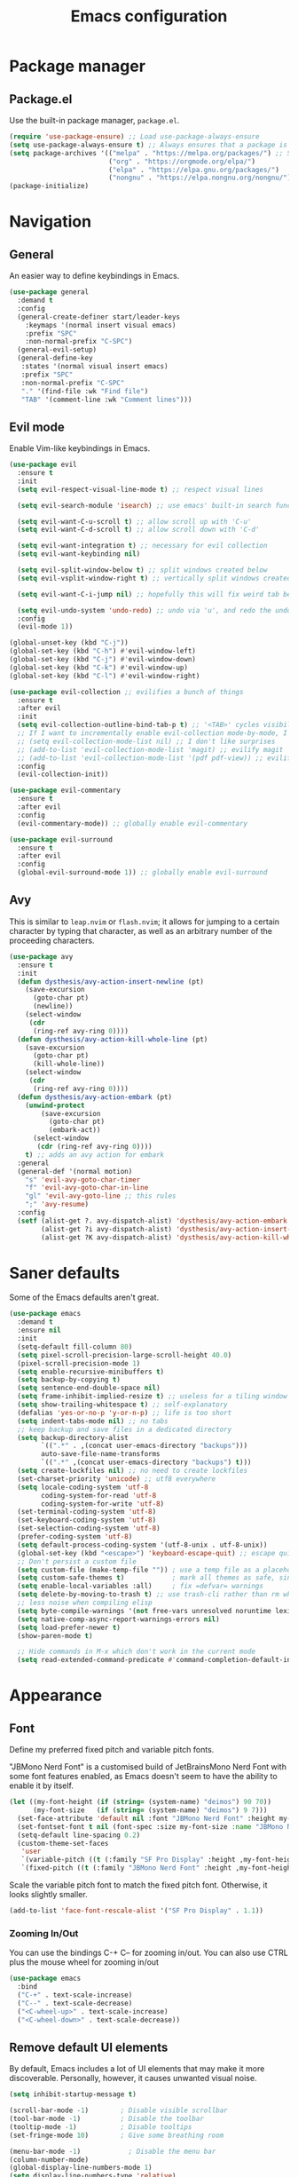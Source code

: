 #+TITLE: Emacs configuration
#+STARTUP: fold
#+PROPERTY: header-args:emacs-lisp :tangle init.el

* Package manager
** Package.el

Use the built-in package manager, =package.el=.

#+begin_src emacs-lisp
  (require 'use-package-ensure) ;; Load use-package-always-ensure
  (setq use-package-always-ensure t) ;; Always ensures that a package is installed
  (setq package-archives '(("melpa" . "https://melpa.org/packages/") ;; Sets default package repositories
                           ("org" . "https://orgmode.org/elpa/")
                           ("elpa" . "https://elpa.gnu.org/packages/")
                           ("nongnu" . "https://elpa.nongnu.org/nongnu/"))) ;; For Eat Terminal
  (package-initialize)
#+end_src

* Navigation
** General

An easier way to define keybindings in Emacs.

#+BEGIN_SRC emacs-lisp
  (use-package general
    :demand t
    :config
    (general-create-definer start/leader-keys
      :keymaps '(normal insert visual emacs)
      :prefix "SPC"
      :non-normal-prefix "C-SPC")
    (general-evil-setup)
    (general-define-key
     :states '(normal visual insert emacs)
     :prefix "SPC"
     :non-normal-prefix "C-SPC"
     "." '(find-file :wk "Find file")
     "TAB" '(comment-line :wk "Comment lines")))
#+END_SRC

** Evil mode

Enable Vim-like keybindings in Emacs.

#+BEGIN_SRC emacs-lisp
  (use-package evil 
    :ensure t
    :init
    (setq evil-respect-visual-line-mode t) ;; respect visual lines

    (setq evil-search-module 'isearch) ;; use emacs' built-in search functionality.

    (setq evil-want-C-u-scroll t) ;; allow scroll up with 'C-u'
    (setq evil-want-C-d-scroll t) ;; allow scroll down with 'C-d'

    (setq evil-want-integration t) ;; necessary for evil collection
    (setq evil-want-keybinding nil)

    (setq evil-split-window-below t) ;; split windows created below
    (setq evil-vsplit-window-right t) ;; vertically split windows created to the right

    (setq evil-want-C-i-jump nil) ;; hopefully this will fix weird tab behaviour

    (setq evil-undo-system 'undo-redo) ;; undo via 'u', and redo the undone change via 'C-r'; only available in emacs 28+.
    :config
    (evil-mode 1))

  (global-unset-key (kbd "C-j"))
  (global-set-key (kbd "C-h") #'evil-window-left)
  (global-set-key (kbd "C-j") #'evil-window-down)
  (global-set-key (kbd "C-k") #'evil-window-up)
  (global-set-key (kbd "C-l") #'evil-window-right)

  (use-package evil-collection ;; evilifies a bunch of things
    :ensure t
    :after evil
    :init
    (setq evil-collection-outline-bind-tab-p t) ;; '<TAB>' cycles visibility in 'outline-minor-mode'
    ;; If I want to incrementally enable evil-collection mode-by-mode, I can do something like the following:
    ;; (setq evil-collection-mode-list nil) ;; I don't like surprises
    ;; (add-to-list 'evil-collection-mode-list 'magit) ;; evilify magit
    ;; (add-to-list 'evil-collection-mode-list '(pdf pdf-view)) ;; evilify pdf-view
    :config
    (evil-collection-init))

  (use-package evil-commentary
    :ensure t
    :after evil
    :config
    (evil-commentary-mode)) ;; globally enable evil-commentary

  (use-package evil-surround
    :ensure t
    :after evil
    :config
    (global-evil-surround-mode 1)) ;; globally enable evil-surround
#+END_SRC

** Avy

This is similar to =leap.nvim= or =flash.nvim=; it allows for jumping to a certain character by typing that character, as well as an arbitrary number of the proceeding characters.

#+BEGIN_SRC emacs-lisp
    (use-package avy
      :ensure t
      :init
      (defun dysthesis/avy-action-insert-newline (pt)
        (save-excursion
          (goto-char pt)
          (newline))
        (select-window
         (cdr
          (ring-ref avy-ring 0))))
      (defun dysthesis/avy-action-kill-whole-line (pt)
        (save-excursion
          (goto-char pt)
          (kill-whole-line))
        (select-window
         (cdr
          (ring-ref avy-ring 0))))
      (defun dysthesis/avy-action-embark (pt)
        (unwind-protect
            (save-excursion
              (goto-char pt)
              (embark-act))
          (select-window
           (cdr (ring-ref avy-ring 0))))
        t) ;; adds an avy action for embark
      :general
      (general-def '(normal motion)
        "s" 'evil-avy-goto-char-timer
        "f" 'evil-avy-goto-char-in-line
        "gl" 'evil-avy-goto-line ;; this rules
        ";" 'avy-resume)
      :config
      (setf (alist-get ?. avy-dispatch-alist) 'dysthesis/avy-action-embark ;; embark integration
            (alist-get ?i avy-dispatch-alist) 'dysthesis/avy-action-insert-newline
            (alist-get ?K avy-dispatch-alist) 'dysthesis/avy-action-kill-whole-line)) ;; kill lines with avy
#+END_SRC

* Saner defaults

Some of the Emacs defaults aren't great.

#+begin_src emacs-lisp 
  (use-package emacs
    :demand t
    :ensure nil
    :init
    (setq-default fill-column 80)
    (setq pixel-scroll-precision-large-scroll-height 40.0)
    (pixel-scroll-precision-mode 1)
    (setq enable-recursive-minibuffers t)
    (setq backup-by-copying t)
    (setq sentence-end-double-space nil)
    (setq frame-inhibit-implied-resize t) ;; useless for a tiling window manager
    (setq show-trailing-whitespace t) ;; self-explanatory
    (defalias 'yes-or-no-p 'y-or-n-p) ;; life is too short 
    (setq indent-tabs-mode nil) ;; no tabs
    ;; keep backup and save files in a dedicated directory
    (setq backup-directory-alist
          `((".*" . ,(concat user-emacs-directory "backups")))
          auto-save-file-name-transforms
          `((".*" ,(concat user-emacs-directory "backups") t)))
    (setq create-lockfiles nil) ;; no need to create lockfiles
    (set-charset-priority 'unicode) ;; utf8 everywhere
    (setq locale-coding-system 'utf-8
          coding-system-for-read 'utf-8
          coding-system-for-write 'utf-8)
    (set-terminal-coding-system 'utf-8)
    (set-keyboard-coding-system 'utf-8)
    (set-selection-coding-system 'utf-8)
    (prefer-coding-system 'utf-8)
    (setq default-process-coding-system '(utf-8-unix . utf-8-unix))
    (global-set-key (kbd "<escape>") 'keyboard-escape-quit) ;; escape quits everything
    ;; Don't persist a custom file
    (setq custom-file (make-temp-file "")) ; use a temp file as a placeholder
    (setq custom-safe-themes t)            ; mark all themes as safe, since we can't persist now
    (setq enable-local-variables :all)     ; fix =defvar= warnings
    (setq delete-by-moving-to-trash t) ;; use trash-cli rather than rm when deleting files.
    ;; less noise when compiling elisp
    (setq byte-compile-warnings '(not free-vars unresolved noruntime lexical make-local))
    (setq native-comp-async-report-warnings-errors nil)
    (setq load-prefer-newer t)
    (show-paren-mode t)

    ;; Hide commands in M-x which don't work in the current mode
    (setq read-extended-command-predicate #'command-completion-default-include-p))
#+END_SRC

* Appearance
** Font

Define my preferred fixed pitch and variable pitch fonts.

"JBMono Nerd Font" is a customised build of JetBrainsMono Nerd Font with some font features enabled, as Emacs doesn't seem to have the ability to enable it by itself.

#+BEGIN_SRC emacs-lisp
  (let ((my-font-height (if (string= (system-name) "deimos") 90 70))
        (my-font-size   (if (string= (system-name) "deimos") 9 7)))
    (set-face-attribute 'default nil :font "JBMono Nerd Font" :height my-font-height)
    (set-fontset-font t nil (font-spec :size my-font-size :name "JBMono Nerd Font"))
    (setq-default line-spacing 0.2)
    (custom-theme-set-faces
     'user
     `(variable-pitch ((t (:family "SF Pro Display" :height ,my-font-height))))
     `(fixed-pitch ((t (:family "JBMono Nerd Font" :height ,my-font-height))))))
#+END_SRC

Scale the variable pitch font to match the fixed pitch font. Otherwise, it looks slightly smaller.

#+BEGIN_SRC emacs-lisp
  (add-to-list 'face-font-rescale-alist '("SF Pro Display" . 1.1))
#+END_SRC

*** Zooming In/Out

You can use the bindings C-+ C– for zooming in/out. You can also use CTRL plus the mouse wheel for zooming in/out

#+begin_src emacs-lisp
  (use-package emacs
    :bind
    ("C-+" . text-scale-increase)
    ("C--" . text-scale-decrease)
    ("<C-wheel-up>" . text-scale-increase)
    ("<C-wheel-down>" . text-scale-decrease))
#+end_src

** Remove default UI elements

By default, Emacs includes a lot of UI elements that may make it more discoverable. Personally, however, it causes unwanted visual noise.

#+BEGIN_SRC emacs-lisp
(setq inhibit-startup-message t)

(scroll-bar-mode -1)        ; Disable visible scrollbar
(tool-bar-mode -1)          ; Disable the toolbar
(tooltip-mode -1)           ; Disable tooltips
(set-fringe-mode 10)        ; Give some breathing room

(menu-bar-mode -1)            ; Disable the menu bar
(column-number-mode)
(global-display-line-numbers-mode 1)
(setq display-line-numbers-type 'relative)
(global-visual-line-mode t)

;; Disable line numbers for some modes
(dolist (mode '(org-mode-hook
                term-mode-hook
                eshell-mode-hook))
  (add-hook mode (lambda () (display-line-numbers-mode 0))))
#+END_SRC

** Theme

#+BEGIN_SRC emacs-lisp
  (use-package doom-themes
    :config
    (load-theme 'doom-tomorrow-night t))
#+END_SRC

Use Solaire mode to distinguish between 'real' buffers and everything else.

#+BEGIN_SRC emacs-lisp
    (use-package solaire-mode
      :ensure t
      :config
      (solaire-global-mode +1))
#+END_SRC

** Modeline

A better looking modeline than the default, and it's lightweight enough for my taste.

#+BEGIN_SRC emacs-lisp
    (use-package doom-modeline
      :ensure t
      :init (doom-modeline-mode 1)
      :custom
      (doom-modeline-height 30)
      (doom-modeline-bar-width 4)
      (doom-modeline-persp-name t)
      (doom-modeline-persp-icon t))
#+end_src

** Which-key

Cheatsheet for keybinds.

#+BEGIN_SRC emacs-lisp
(use-package which-key
  :ensure t
  :init (which-key-mode)
  :diminish which-key-mode
  :config
  (setq which-key-idle-delay 0.3))
#+END_SRC

** Olivetti

Centre content when in Org-mode to comfortably fit everything within my field of vision, making it easier to read.

#+BEGIN_SRC emacs-lisp
    (use-package olivetti
      :ensure t
      :config
      (defun dysthesis/org-mode-setup ()
        (org-indent-mode)
        (olivetti-mode)
        (display-line-numbers-mode 0)
        (olivetti-set-width 90))
      (add-hook 'org-mode-hook 'dysthesis/org-mode-setup)) 
#+END_SRC

** Mixed pitch

Allow the use of both variable pitch and fixed pitch fonts wherever appropriate.

#+BEGIN_SRC emacs-lisp
  (use-package mixed-pitch
    :ensure t
    :hook
    ;; You might want to enable it only in org-mode or both text-mode and org-mode
    ((org-mode) . mixed-pitch-mode)
    ((markdown-mode) . mixed-pitch-mode)
    :config
    (setq mixed-pitch-face 'variable-pitch)
    (setq mixed-pitch-fixed-pitch-faces
          (append mixed-pitch-fixed-pitch-faces
                  '(org-table
                    org-code
                    org-property-value
  		  org-special-keyword
                    org-block
                    org-block-begin-line
                    org-block-end-line
                    org-meta-line
                    org-document-info-keyword
                    org-tag
                    org-time-grid
                    org-todo
                    org-done
                    org-agenda-date
                    org-date
                    org-drawer
                    org-modern-tag
                    org-modern-done
                    org-modern-label
                    org-scheduled
                    org-scheduled-today
                    neo-file-link-face
                    org-scheduled-previously))))
#+END_SRC

** Ligatures

#+BEGIN_SRC emacs-lisp
(use-package ligature
  :ensure t
  :config
  ;; Enable the "www" ligature in every possible major mode
  (ligature-set-ligatures 't '("www"))
  ;; Enable traditional ligature support in eww-mode, if the
  ;; `variable-pitch' face supports it
  (ligature-set-ligatures 'eww-mode '("ff" "fi" "ffi"))
  ;; Enable all Cascadia Code ligatures in programming modes
  (ligature-set-ligatures 'prog-mode '("|||>" "<|||" "<==>" "<!--" "####" "~~>" "***" "||=" "||>"
                                       ":::" "::=" "=:=" "===" "==>" "=!=" "=>>" "=<<" "=/=" "!=="
                                       "!!." ">=>" ">>=" ">>>" ">>-" ">->" "->>" "-->" "---" "-<<"
                                       "<~~" "<~>" "<*>" "<||" "<|>" "<$>" "<==" "<=>" "<=<" "<->"
                                       "<--" "<-<" "<<=" "<<-" "<<<" "<+>" "</>" "###" "#_(" "..<"
                                       "..." "+++" "/==" "///" "_|_" "www" "&&" "^=" "~~" "~@" "~="
                                       "~>" "~-" "**" "*>" "*/" "||" "|}" "|]" "|=" "|>" "|-" "{|"
                                       "[|" "]#" "::" ":=" ":>" ":<" "$>" "==" "=>" "!=" "!!" ">:"
                                       ">=" ">>" ">-" "-~" "-|" "->" "--" "-<" "<~" "<*" "<|" "<:"
                                       "<$" "<=" "<>" "<-" "<<" "<+" "</" "#{" "#[" "#:" "#=" "#!"
                                       "##" "#(" "#?" "#_" "%%" ".=" ".-" ".." ".?" "+>" "++" "?:"
                                       "?=" "?." "??" ";;" "/*" "/=" "/>" "//" "__" "~~" "(*" "*)"
                                       "\\\\" "://"))
  ;; Enables ligature checks globally in all buffers.  You can also do it
  ;; per mode with `ligature-mode'.
  (global-ligature-mode t))
#+END_SRC

** Highlight TODO keywords

#+BEGIN_SRC emacs-lisp
    (use-package hl-todo
      :ensure t
      :hook (prog-mode . hl-todo-mode)
      :custom (hl-todo-keyword-faces '(("TODO" warning bold)
                                       ("FIXME" error bold)
                                       ("HACK" font-lock-constant-face)
                                       ("NOTE" success bold)
                                       ("REVIEW" font-lock-keyword-face bold)
                                       ("DEPRECATED" font-lock-doc-face bold))))
#+END_SRC

* Completion
** Vertico

#+BEGIN_SRC emacs-lisp
(use-package vertico
  :ensure t
  :init
  (vertico-mode))

(savehist-mode) ;; Enables save history mode
#+end_src

*** Posframe

#+begin_src emacs-lisp
  (use-package vertico-posframe
    :ensure t
    :after vertico
    :config (vertico-posframe-mode 1))
#+end_src

** Marginalia
#+begin_src emacs-lisp
(use-package marginalia
  :ensure t
  :after vertico
  :init
  (marginalia-mode))
#+end_src

** Icons
#+BEGIN_SRC emacs-lisp
(use-package nerd-icons-completion
  :ensure t
  :after marginalia
  :config
  (nerd-icons-completion-mode)
  :hook
  (marginalia-mode-hook . nerd-icons-completion-marginalia-setup))
#+end_src

** Orderless

#+BEGIN_SRC emacs-lisp
  (use-package orderless
    :ensure t
    :custom
    (completion-styles '(orderless basic))
    (orderless-matching-styles
     '(orderless-literal
       orderless-prefixes
       orderless-initialism
       orderless-regexp
       orderless-flex                       ; Basically fuzzy finding
       ;; orderless-strict-leading-initialism
       ;; orderless-strict-initialism
       ;; orderless-strict-full-initialism
       ;; orderless-without-literal          ; Recommended for dispatches instead
       ))
    (completion-category-overrides '((file (styles basic partial-completion)))))
#+END_SRC

** Corfu

#+BEGIN_SRC emacs-lisp
  (use-package corfu
    ;; Optional customizations
    :ensure t
    :custom
    (corfu-popupinfo-mode 1)
    (corfu-cycle t)                ;; Enable cycling for `corfu-next/previous'
    (corfu-auto t)                 ;; Enable auto completion
    (corfu-auto-prefix 2)          ;; Minimum length of prefix for auto completion.
    (corfu-popupinfo-mode t)       ;; Enable popup information
    (corfu-popupinfo-delay 0.2)    ;; Lower popupinfo delay to 0.5 seconds from 2 seconds
    (corfu-separator ?\s)          ;; Orderless field separator, Use M-SPC to enter separator
    ;; (corfu-quit-at-boundary nil)   ;; Never quit at completion boundary
    ;; (corfu-quit-no-match nil)      ;; Never quit, even if there is no match
    ;; (corfu-preview-current nil)    ;; Disable current candidate preview
    ;; (corfu-preselect 'prompt)      ;; Preselect the prompt
    ;; (corfu-on-exact-match nil)     ;; Configure handling of exact matches
    ;; (corfu-scroll-margin 5)        ;; Use scroll margin
    (completion-ignore-case t)
    ;; Enable indentation+completion using the TAB key.
    ;; `completion-at-point' is often bound to M-TAB.
    (tab-always-indent 'complete)
    (corfu-preview-current nil) ;; Don't insert completion without confirmation
    ;; Recommended: Enable Corfu globally.  This is recommended since Dabbrev can
    ;; be used globally (M-/).  See also the customization variable
    ;; `global-corfu-modes' to exclude certain modes.
    :init
    (global-corfu-mode))

  (use-package nerd-icons-corfu
    :ensure t
    :after corfu
    :init (add-to-list 'corfu-margin-formatters #'nerd-icons-corfu-formatter))
#+END_SRC

** CAPE

#+BEGIN_SRC emacs-lisp
(use-package cape
  :ensure t
  :after corfu
  :init
  ;; Add to the global default value of `completion-at-point-functions' which is
  ;; used by `completion-at-point'.  The order of the functions matters, the
  ;; first function returning a result wins.  Note that the list of buffer-local
  ;; completion functions takes precedence over the global list.
  ;; The functions that are added later will be the first in the list

  ;;(add-to-list 'completion-at-point-functions #'cape-dabbrev) ;; Complete word from current buffers
  ;;(add-to-list 'completion-at-point-functions #'cape-dict) ;; Dictionary completion
  (add-to-list 'completion-at-point-functions #'cape-file) ;; Path completion
  (add-to-list 'completion-at-point-functions #'cape-elisp-block) ;; Complete elisp in Org or Markdown mode
  (add-to-list 'completion-at-point-functions #'cape-keyword) ;; Keyword/Snipet completion

  ;;(add-to-list 'completion-at-point-functions #'cape-abbrev) ;; Complete abbreviation
  ;;(add-to-list 'completion-at-point-functions #'cape-history) ;; Complete from Eshell, Comint or minibuffer history
  ;;(add-to-list 'completion-at-point-functions #'cape-line) ;; Complete entire line from current buffer
  ;;(add-to-list 'completion-at-point-functions #'cape-elisp-symbol) ;; Complete Elisp symbol
  ;;(add-to-list 'completion-at-point-functions #'cape-tex) ;; Complete Unicode char from TeX command, e.g. \hbar
  ;;(add-to-list 'completion-at-point-functions #'cape-sgml) ;; Complete Unicode char from SGML entity, e.g., &alpha
  ;;(add-to-list 'completion-at-point-functions #'cape-rfc1345) ;; Complete Unicode char using RFC 1345 mnemonics
  )
#+END_SRC

** Snippets

Choose tempel over YASnippets because it's simpler and integrates better with built-in Emacs functionalities.

To use this,

- enter a snippet name (/e.g./ =src=),
- press =TAB= to expand the snippet,
- press =TAB= afterwards to jump forward to the next field, and
- press =S-TAB= to jump backwards to the previous field.

#+BEGIN_SRC emacs-lisp
  ;; Configure Tempel
  (use-package tempel
    :ensure t
    ;; Require trigger prefix before template name when completing.
    ;; :custom
    ;; (tempel-trigger-prefix "<")

    :bind (("M-+" . tempel-complete) ;; Alternative tempel-expand
           ("M-*" . tempel-insert)
  	 (:map tempel-map
  	       ([backtab] . tempel-previous)
  	       ([tab] . tempel-next)))
    :init

    ;; Setup completion at point
    (defun tempel-setup-capf ()
      ;; Add the Tempel Capf to `completion-at-point-functions'.
      ;; `tempel-expand' only triggers on exact matches. Alternatively use
      ;; `tempel-complete' if you want to see all matches, but then you
      ;; should also configure `tempel-trigger-prefix', such that Tempel
      ;; does not trigger too often when you don't expect it. NOTE: We add
      ;; `tempel-expand' *before* the main programming mode Capf, such
      ;; that it will be tried first.
      (setq-local completion-at-point-functions
                  (cons #'tempel-expand
                        completion-at-point-functions)))

    (add-hook 'conf-mode-hook 'tempel-setup-capf)
    (add-hook 'prog-mode-hook 'tempel-setup-capf)
    (add-hook 'text-mode-hook 'tempel-setup-capf)

    ;; Optionally make the Tempel templates available to Abbrev,
    ;; either locally or globally. `expand-abbrev' is bound to C-x '.
    ;; (add-hook 'prog-mode-hook #'tempel-abbrev-mode)
    ;; (global-tempel-abbrev-mode)
    )

  ;; Optional: Add tempel-collection.
  ;; The package is young and doesn't have comprehensive coverage.
  (use-package tempel-collection
    :ensure t
    :after tempel)
#+END_SRC

** Consult

#+BEGIN_SRC emacs-lisp
  (use-package consult
    :ensure t
    ;; Enable automatic preview at point in the *Completions* buffer. This is
    ;; relevant when you use the default completion UI.
    :hook (completion-list-mode . consult-preview-at-point-mode)
    :init
    (general-define-key
     :states '(normal visual insert emacs)
     :prefix "SPC"
     :non-normal-prefix "C-SPC"
     "f f" '(consult-fd :wk "Fd")
     "f g" '(consult-ripgrep :wk "Ripgrep")
     "f l" '(consult-line :wk "Find line")
     "f i" '(consult-imenu :wk "Imenu"))
    ;; Optionally configure the register formatting. This improves the register
    ;; preview for `consult-register', `consult-register-load',
    ;; `consult-register-store' and the Emacs built-ins.
    (setq register-preview-delay 0.5
          register-preview-function #'consult-register-format)

    ;; Optionally tweak the register preview window.
    ;; This adds thin lines, sorting and hides the mode line of the window.
    (advice-add #'register-preview :override #'consult-register-window)

    ;; Use Consult to select xref locations with preview
    (setq xref-show-xrefs-function #'consult-xref
          xref-show-definitions-function #'consult-xref)
    :config
    ;; Optionally configure preview. The default value
    ;; is 'any, such that any key triggers the preview.
    ;; (setq consult-preview-key 'any)
    ;; (setq consult-preview-key "M-.")
    ;; (setq consult-preview-key '("S-<down>" "S-<up>"))

    ;; For some commands and buffer sources it is useful to configure the
    ;; :preview-key on a per-command basis using the `consult-customize' macro.
    ;; (consult-customize
    ;; consult-theme :preview-key '(:debounce 0.2 any)
    ;; consult-ripgrep consult-git-grep consult-grep
    ;; consult-bookmark consult-recent-file consult-xref
    ;; consult--source-bookmark consult--source-file-register
    ;; consult--source-recent-file consult--source-project-recent-file
    ;; :preview-key "M-."
    ;; :preview-key '(:debounce 0.4 any))

    ;; By default `consult-project-function' uses `project-root' from project.el.
    ;; Optionally configure a different project root function.
       ;;;; 1. project.el (the default)
    ;; (setq consult-project-function #'consult--default-project--function)
       ;;;; 2. vc.el (vc-root-dir)
    ;; (setq consult-project-function (lambda (_) (vc-root-dir)))
       ;;;; 3. locate-dominating-file
    ;; (setq consult-project-function (lambda (_) (locate-dominating-file "." ".git")))
       ;;;; 4. projectile.el (projectile-project-root)
    (autoload 'projectile-project-root "projectile")
    (setq consult-project-function (lambda (_) (projectile-project-root)))
       ;;;; 5. No project support
    ;; (setq consult-project-function nil)
    )
#+END_SRC

** Autopair

Automatically insert the corresponding closing delimiter upon typing an opening delimiter.

#+BEGIN_SRC emacs-lisp
  (use-package smartparens
    :ensure smartparens  ;; install the package
    :hook ((prog-mode text-mode markdown-mode) . smartparens-mode) ;; add `smartparens-mode` to these hooks
    :general
    ("M-h" 'sp-backward-slurp-sexp)
    ("M-l" 'sp-forward-slurp-sexp)
    ("M-H" 'sp-backward-barf-sexp)
    ("M-L" 'sp-forward-barf-sexp)
    ("M-r" '(sp-rewrap-sexp :wk "Change wrapping parentheses"))
    ("C-M-t" 'sp-transpose-sexp)
    :config
    ;; load default config
    (require 'smartparens-config))
#+END_SRC

** ElDoc box

A childframe box for ElDoc documentations.

#+begin_src emacs-lisp
  (use-package eldoc-box
    :ensure t
    :after (eldoc eglot)
    :config (add-hook 'eglot-managed-mode-hook #'eldoc-box-hover-mode t))
#+end_src

* LSP client
** Optimisations

Yoinked from [[https://github.com/doomemacs/doomemacs/blob/1a8636056051ad52c8df33adc898699451c425a7/modules/tools/lsp/%2Beglot.el#LL11][Doom Emacs]].

#+begin_src emacs-lisp
  (defvar +lsp--default-read-process-output-max nil)
  (defvar +lsp--default-gcmh-high-cons-threshold nil)
  (defvar +lsp--optimization-init-p nil)

  (define-minor-mode +lsp-optimization-mode
    "Deploys universal GC and IPC optimizations for `lsp-mode' and `eglot'."
    :global t
    :init-value nil
    (if (not +lsp-optimization-mode)
        (setq-default read-process-output-max +lsp--default-read-process-output-max
                      gcmh-high-cons-threshold +lsp--default-gcmh-high-cons-threshold
                      +lsp--optimization-init-p nil)
      ;; Only apply these settings once!
      (unless +lsp--optimization-init-p
        (setq +lsp--default-read-process-output-max (default-value 'read-process-output-max)
              +lsp--default-gcmh-high-cons-threshold (default-value 'gcmh-high-cons-threshold))
        (setq-default read-process-output-max (* 1024 1024))
        ;; REVIEW LSP causes a lot of allocations, with or without the native JSON
        ;;        library, so we up the GC threshold to stave off GC-induced
        ;;        slowdowns/freezes. Doom uses `gcmh' to enforce its GC strategy,
        ;;        so we modify its variables rather than `gc-cons-threshold'
        ;;        directly.
        (setq-default gcmh-high-cons-threshold (* 2 +lsp--default-gcmh-high-cons-threshold))
        (gcmh-set-high-threshold)
        (setq +lsp--optimization-init-p t))))
#+end_src

** Eglot
:PROPERTIES:
:HEADER-ARGS:EMACS-LISP:  :noweb yes
:END:

A lighter-weight LSP client for Emacs, compared to =lsp-mode=.

#+BEGIN_SRC emacs-lisp :tangle init.el
  (use-package eglot
    :defer t
    :ensure nil
    :hook
    (prog-mode . (lambda ()
                   (unless (derived-mode-p 'emacs-lisp-mode 'lisp-mode 'makefile-mode 'snippet-mode)
                     (eglot-ensure))))
    (eglot-managed-mode . +lsp-optimization-mode)
    :custom
    (eglot-sync-connect 1)
    (eglot-autoshutdown t)
    ;; NOTE: We disable eglot-auto-display-help-buffer because :select t in
    ;;   its popup rule causes eglot to steal focus too often.
    (eglot-auto-display-help-buffer nil)
    :general
    <<eglot-keybinds>>
    :config
    <<eglot-server-programs>>
    <<eglot-format-on-save>>)

  (use-package eglot-booster
  	:after eglot
  	:config	(eglot-booster-mode))
#+END_SRC

*** Keybinds

#+name: eglot-keybinds
#+begin_src emacs-lisp :tangle no
  (start/leader-keys
   "c" '(:ignore t :which-key "Code")
   "c <escape>" '(keyboard-escape-quit :which-key t)
   "c r" '(eglot-rename :which-key "Rename")
   "c a" '(eglot-code-actions :which-key "Actions"))
#+end_src

*** Server programs

#+NAME: eglot-server-programs
#+BEGIN_SRC emacs-lisp :tangle no
    (with-eval-after-load 'eglot
      (dolist (mode '((nix-mode . ("nixd"))
                      ((rust-ts-mode rust-mode) . ("rust-analyzer"
                                                   :initializationOptions (:check (:command "clippy"))))))
        (add-to-list 'eglot-server-programs mode)))
#+END_SRC

*** Format on save

#+NAME: eglot-format-on-save
#+BEGIN_SRC emacs-lisp :tangle no
  (add-hook 'prog-mode-hook
            (lambda ()
              (add-hook 'before-save-hook 'eglot-format nil t)))
#+END_SRC

*** COMMENT Eglot-booster
Improve the performance of Eglot. This requires the installation of [[https://github.com/blahgeek/emacs-lsp-booster][emacs-lsp-booster]] as a binary on your system.

#+BEGIN_SRC emacs-lisp
  (use-package eglot-booster
    :ensure t
    :after eglot
    :config
    (eglot-booster-mode))
#+END_SRC

*** Consult integration

#+begin_src emacs-lisp
    (use-package consult-eglot
      :ensure t
      :after (eglot consult)
      :general
      (start/leader-keys
    	     "c s" '(consult-eglot-symbols :wk "Code Symbols")))
#+end_src

* Syntax checking

Check syntax on-the-fly when writing.

#+BEGIN_SRC emacs-lisp
  (use-package flymake
    :ensure nil
    :after (consult eglot)
    :general
    (start/leader-keys
     :keymaps 'flymake-mode-map
     "el" '(consult-flymake :wk "List errors")) ;; depends on consult
    :hook
    (prog-mode . flymake-mode)
    (flymake-mode . (lambda () (or (ignore-errors flymake-show-project-diagnostics)
                                   (flymake-show-buffer-diagnostics))))
    :custom
    (flymake-no-changes-timeout nil)
    :general
    (general-nmap "en" 'flymake-goto-next-error)
    (general-nmap "ep" 'flymake-goto-prev-error))
#+END_SRC

* Formatting
** Automatic indenting

#+BEGIN_SRC emacs-lisp
(use-package aggressive-indent
  :ensure t
  :config
  (global-aggressive-indent-mode 1)
  (add-to-list 'aggressive-indent-excluded-modes 'html-mode))
#+END_SRC

* Tree-sitter
:PROPERTIES:
:HEADER-ARGS:EMACS-LISP:  :noweb yes
:END:

#+BEGIN_SRC emacs-lisp :tangle init.el
  (use-package tree-sitter
    :ensure t
    :hook
    (prog-mode . global-tree-sitter-mode))
  (use-package tree-sitter-langs
    :ensure t)
#+end_src

** Navigation

#+NAME: tree-sitter-evil
#+BEGIN_SRC emacs-lisp :tangle no
    ;; bind `function.outer`(entire function block) to `f` for use in things like `vaf`, `yaf`
    (define-key evil-outer-text-objects-map "f" (evil-textobj-tree-sitter-get-textobj(  "function.outer" )))
    ;; bind `function.inner`(function block without name and args) to `f` for use in things like `vif`, `yif`
    (define-key evil-inner-text-objects-map "f" (evil-textobj-tree-sitter-get-textobj(  "function.inner" )))
    (define-key evil-inner-text-objects-map "i" (evil-textobj-tree-sitter-get-textobj(  "parameter.inner" )))
    (define-key evil-outer-text-objects-map "i" (evil-textobj-tree-sitter-get-textobj(  "parameter.outer" )))
    ;; You can also bind multiple items and we will match the first one we can find
    (define-key evil-outer-text-objects-map "a" (evil-textobj-tree-sitter-get-textobj ("conditional.outer" "loop.outer")))

#+END_SRC

** Evil mode integration


#+begin_src emacs-lisp
    (use-package evil-textobj-tree-sitter
      :ensure t
      :after (evil tree-sitter)
      :config
      <<tree-sitter-evil>>)
#+END_SRC

* Projects

#+BEGIN_SRC emacs-lisp
  (use-package projectile
    :ensure t
    :diminish projectile-mode
    :config
    (general-define-key
     :states '(normal visual insert emacs)
     :prefix "SPC"
     :non-normal-prefix "C-SPC"
     "p" '(projectile-command-map :wk "+ Projectile"))
    (projectile-mode)
    :init
    (when (file-directory-p "~/Documents/Projects")
      (setq projectile-project-search-path '("~/Documents/Projects" "~/Documents/University/")))
    (setq projectile-switch-project-action #'projectile-dired))
#+END_SRC

* Git
** Magit

A nice interface to interact with Git with.

#+BEGIN_SRC emacs-lisp
  (use-package transient
    :ensure t)
  (use-package magit
    :ensure t
    :after (transient)
    :config
    (general-define-key
     :states '(normal visual insert emacs)
     :prefix "SPC"
     :non-normal-prefix "C-SPC"
     "g g" '(magit :wk "Magit")))
#+END_SRC

** Git gutter

Display a diff of the current file against =HEAD= in the gringe.

#+begin_src emacs-lisp
  (use-package diff-hl
    :ensure t
    :demand t
    :custom
    (vc-git-diff-switches '("--histogram"))
    (diff-hl-flydiff-delay 0.5)
    (diff-hl-update-async t)
    (diff-hl-show-staged-changes nil)
    (diff-hl-draw-borders nil)
    :hook (vc-dir-mode . turn-on-diff-hl-mode)
    :hook (diff-hl-mode . diff-hl-flydiff-mode)
    :config
    (if (fboundp 'fringe-mode) (fringe-mode '8))
    (setq-default fringes-outside-margins t)
    (global-diff-hl-mode)
  ;; from https://github.com/jidibinlin/.emacs.d/blob/d5332b2a7877126e83dc3dc0c94e1c66dd5446c0/lisp/init-vc.el#L56C2-L91C69
    (defun dysthesis/pretty-diff-hl-fringe (&rest _)
      (let* ((scale (if (and (boundp 'text-scale-mode-amount)
    						   (numberp text-scale-mode-amount))
    				      (expt text-scale-mode-step text-scale-mode-amount)
    				    1))
    		   (spacing (or (and (display-graphic-p) (default-value 'line-spacing)) 0))
    		   (h (+ (ceiling (* (frame-char-height) scale))
    					(if (floatp spacing)
    				     (truncate (* (frame-char-height) spacing))
    				   spacing)))
    		   (w (min (frame-parameter nil (intern (format "%s-fringe" diff-hl-side)))
    					  16))
    		   (_ (if (zerop w) (setq w 16))))

        (define-fringe-bitmap 'diff-hl-bmp-middle
    		(make-vector
    		 h (string-to-number (let ((half-w (1- (/ w 2))))
    						       (concat (make-string half-w ?1)
    									      (make-string (- w half-w) ?0)))
    							    2))
    		nil nil 'center)))
    
    (advice-add #'diff-hl-define-bitmaps
    			     :after #'dysthesis/pretty-diff-hl-fringe)
    
    (defun dysthesis/diff-hl-type-at-pos-fn (type _pos)
      'diff-hl-bmp-middle)
    
    (setq diff-hl-fringe-bmp-function #'dysthesis/diff-hl-type-at-pos-fn)
    (defun dysthesis/diff-hl-fringe-pretty(_)
      (set-face-attribute 'diff-hl-insert nil :background 'unspecified :inherit nil)
      (set-face-attribute 'diff-hl-delete nil :background 'unspecified :inherit nil)
      (set-face-attribute 'diff-hl-change nil :background 'unspecified :inherit nil))
    (add-to-list 'after-make-frame-functions
    			      #'dysthesis/diff-hl-fringe-pretty)
    (add-to-list 'enable-theme-functions #'dysthesis/diff-hl-fringe-pretty)
    (add-hook 'magit-post-refresh-hook 'diff-hl-magit-post-refresh))
#+end_src

* Languages
** Rust

=rustic= causes Rust buffers to crash for some reason, so we use =rust-mode= for now. I have yet to encounter a need for the extra features offered by =rustic=.

#+BEGIN_SRC emacs-lisp
  (use-package rust-mode
    :ensure t
    :mode "\\.rs\\'"
    :custom
    (rust-format-on-save t)
    (treesit-language-available-p 'rust)
    ;; (rust-mode-treesitter-derive t)
    :hook
    (rust-mode . eglot-ensure)
    (rust-mode . eldoc-mode)
    (rust-mode . (lambda () (setq indent-tabs-mode nil)))
    ;; prettify symbols
    (rust-mode . (lambda () (prettify-symbols-mode))))
    (use-package cargo
      :ensure t)
#+END_SRC

** Nix

#+BEGIN_SRC emacs-lisp
  (use-package nix-mode
    :ensure t
    :mode "\\.nix\\'"
    :hook (nix-mode . eglot-ensure))
#+END_SRC

** Haskell

#+begin_src emacs-lisp
  (use-package haskell-mode :ensure t)
#+end_src

** Zig

#+begin_src emacs-lisp
  (use-package zig-mode
    :ensure t
    :after eglot
    :custom (zig-format-on-save 1)
    :hook
    (zig-mode . eglot-ensure)
    :config
    (add-to-list 'eglot-server-programs
  	       '(zig-mode . ((executable-find "zls")
   			     :initializationOptions
  			     (:zig_exe_path (executable-find "zig")))))
    (if (>= emacs-major-version 28)
        (add-hook 'compilation-filter-hook 'ansi-color-compilation-filter)
      (progn
        (defun colorize-compilation-buffer ()
       	(let ((inhibit-read-only t))
     	  (ansi-color-apply-on-region compilation-filter-start (point))))
        (add-hook 'compilation-filter-hook 'colorize-compilation-buffer))))
#+end_src

** Python

#+begin_src emacs-lisp
  (use-package python
    :after eglot
    :mode ("[./]flake8\\'" . conf-mode)
    :mode ("/Pipfile\\'" . conf-mode)
    :init
    (add-to-list 'eglot-server-programs
                 '((python-mode python-ts-mode)
                   "basedpyright-langserver" "--stdio"))
    (setq python-indent-guess-indent-offset-verbose nil))

  (use-package anaconda-mode
    :defer t
    :after python
    :init
    (setq anaconda-mode-eldoc-as-single-line t)
    :config
    (general-define-key
     :states '(normal visual insert emacs)
     :prefix "SPC"
     :non-normal-prefix "C-SPC"
     "g d" 'anaconda-mode-find-definitions
     "g h" 'anaconda-mode-show-doc
     "g a" 'anaconda-mode-find-assignments
     "g f" 'anaconda-mode-find-file
     "g u" 'anaconda-mode-find-references))
#+end_src

* Bibliography
** Citar

#+BEGIN_SRC emacs-lisp
  (use-package citar
    :ensure t
    :demand t
    :custom
    (citar-bibliography '("~/Documents/Org/Library.bib"))
    :hook
    ((org-mode LaTeX-mode) . citar-capf-setup)
    :general
    ("C-c o" 'citar-open)
    ("C-c b" 'org-cite-insert))

  (defun my-citar-org-open-notes (key entry)
    (let* ((bib (string-join (list my/bibtex-directory key ".bib")))
           (org (string-join (list my/bibtex-directory key ".org")))
           (new (not (file-exists-p org))))
      (funcall citar-file-open-function org)
      (when (and new (eq (buffer-size) 0))
        (insert (format template
                        (assoc-default "title" entry)
                        user-full-name
                        user-mail-address
                        bib
                        (with-temp-buffer
                          (insert-file-contents bib)
                          (buffer-string))))
        (search-backward "|")
        (delete-char 1))))

  (setq-default citar-open-note-function 'my-citar-org-open-notes)
#+END_SRC

* EPUB reading
:PROPERTIES:
:HEADER-ARGS:EMACS-LISP: :noweb yes
:END:

#+BEGIN_SRC emacs-lisp :tangle init.el
  (use-package nov
    :ensure t
    :mode ("\\.epub\\'" . nov-mode)
    :config
    <<nov-disable-rendering-title>>
    <<nov-setup>>)
#+END_SRC

** Disable rendering title

#+name:nov-disable-rendering-title
#+begin_src emacs-lisp :tangle no
  (advice-add 'nov-render :override #'ignore)
#+end_src

** Setup function

#+name:nov-setup
#+begin_src emacs-lisp :tangle no
  (defun +nov-mode-setup ()
    "Tweak nov-mode to our liking."
    (face-remap-add-relative 'variable-pitch
                             :family "Georgia Pro"
                             :height 1.4)
    (face-remap-add-relative 'default :height 1.3)
    (setq-local line-spacing 0.2
                next-screen-context-lines 4
                shr-use-colors nil)
    (require 'visual-fill-column nil t)
    (setq-local visual-fill-column-center-text t
                visual-fill-column-width 81
                nov-text-width 80)
    (visual-fill-column-mode 1)
    (hl-line-mode -1)
    ;; Re-render with new display settings
    (nov-render-document)
    ;; Look up words with the dictionary.
    (add-to-list '+lookup-definition-functions #'+lookup/dictionary-definition)
    ;; Customise the mode-line to make it more minimal and relevant.
    (setq-local
     mode-line-format
     `((:eval
        (doom-modeline-segment--workspace-name))
       (:eval
        (doom-modeline-segment--window-number))
       (:eval
        (doom-modeline-segment--nov-info))
       ,(propertize
         " %P "
         'face 'doom-modeline-buffer-minor-mode)
       ,(propertize
         " "
         'face (if (doom-modeline--active) 'mode-line 'mode-line-inactive)
         'display `((space
                     :align-to
                     (- (+ right right-fringe right-margin)
                        ,(* (let ((width (doom-modeline--font-width)))
                              (or (and (= width 1) 1)
                                  (/ width (frame-char-width) 1.0)))
                            (string-width
                             (format-mode-line (cons "" '(:eval (doom-modeline-segment--major-mode))))))))))
       (:eval (doom-modeline-segment--major-mode)))))
  (add-hook 'nov-mode-hook #'+nov-mode-setup)
#+end_src

* RSS reading
:PROPERTIES:
:HEADER-ARGS:EMACS-LISP: :noweb yes :tangle no
:END:

Emacs can become an RSS feed reader with the =elfeed= package.

- =elfeed-search= is the menu buffer that displays all the entries of your feed.
- =elfeed-show= is the buffer that displays the contents of an entry.

  #+begin_src emacs-lisp :tangle init.el
    (use-package elfeed
      :after evil
      :bind ("C-c e" . elfeed)
      :config
      <<elfeed-feeds>>
      <<elfeed-evil>>
      <<elfeed-search-filter>>
      <<elfeed-search-define-print-entry-function>>
      <<elfeed-search-title-min-width>>
      <<elfeed-show-mode-hooks>>
      <<elfeed-show-title-face>>
      <<elfeed-show-author-face>>
      <<elfeed-show-entry-switch>>
      <<elfeed-show-entry-delete>>
      <<elfeed-show-define-refresh-function>>
      <<elfeed-image-size>>
      <<elfeed-better-wrap-heading>>
      <<elfeed-show-refresh-function>>
      <<elfeed-search-print-entry-function>>)
#+end_src

** Feeds

#+name: elfeed-feeds
#+BEGIN_SRC emacs-lisp
    ;; Somewhere in your .emacs file
    (setq elfeed-feeds
          '("http://nullprogram.com/feed/"
            "https://matklad.github.io/feed.xml"
    	"https://xeiaso.net/blog.rss"
    	"https://sthbrx.github.io/rss.xml"
    	"https://morss.it/without.boats/index.xml"
    	"https://kristoff.it/index.xml"
    	"https://fasterthanli.me/index.xml"
    	"https://ayats.org/feed.xml"
    	"https://morss.it/jeremykun.com/feed/"
    	"https://morss.it/mitchellh.com/feed.xml"
    	"https://blog.regehr.org/feed"
  	"https://lobste.rs/t/rust,zig,c,osdev,nix,emacs,vim,security,performance,plt,distributed,cryptography,hardware,science,c++,haskell,elixir,linux,android,privacy,reversing,virtualization,compilers,editors,vcs.rss"
    	"https://hnrss.org/frontpage"
    	"https://mmapped.blog/feed.xml"
    	"https://smallcultfollowing.com/babysteps//atom.xml"
    	"https://justine.lol/rss.xml"
    	"https://blog.cryptographyengineering.com/feed/"
    	"https://steveklabnik.com/writing"
    	"https://awesomekling.github.io/feed.xml"
    	"https://dataswamp.org/~solene/rss.xml"
    	"https://blogsystem5.substack.com/feed"
    	"https://scottaaronson.blog/"
    	"https://eli.thegreenplace.net/feeds/all.atom.xml"
    	"https://lemire.me/blog/feed/"
    	"https://syst3mfailure.io/feed.xml"
    	"https://mcyoung.xyz/feed"
    	"https://eli.thegreenplace.net/feeds/all.atom.xml"))
#+END_SRC

** Evil keymaps

#+begin_src emacs-lisp
  (evil-set-initial-state 'elfeed-search-mode 'normal)
  (evil-set-initial-state 'elfeed-show-mode   'normal)
#+end_src

** Filter

RSS entries can clog up the =elfeed-search= view after a while. Therefore, set the default filter to only show entries no older than two weeks and unread.

#+name:elfeed-search-filter
#+begin_src emacs-lisp :tangle no :noweb yes
(setq elfeed-search-filter "@2-week-ago +unread")
#+end_src

** Print entry function

This function instructs =elfeed-search= on how to display each entry. This includes the specification of aspects such as column width for each entry's properties (such as its source, tags, title, etc.).

Define the function as follows:
#+name: elfeed-search-print-entry-function
#+begin_src emacs-lisp :tangle no :noweb yes
(defun +rss/elfeed-search-print-entry (entry)
    "Print ENTRY to the buffer."
    (let* ((elfeed-goodies/tag-column-width 30)
           (elfeed-goodies/feed-source-column-width 30)
           (elfeed-goodies/title-column-width 80) ;; Adjust this width as needed
           (title (or (elfeed-meta entry :title) (elfeed-entry-title entry) ""))
           (title-faces (elfeed-search--faces (elfeed-entry-tags entry)))
           (feed (elfeed-entry-feed entry))
           (feed-title
            (when feed
              (or (elfeed-meta feed :title) (elfeed-feed-title feed))))
           (tags (mapcar #'symbol-name (elfeed-entry-tags entry)))
           (tags-str (concat (mapconcat 'identity tags ",")))
           (title-column (elfeed-format-column
                          title (elfeed-clamp elfeed-goodies/title-column-width
                                              elfeed-goodies/title-column-width
                                              elfeed-goodies/title-column-width)
                          :left))
           (tag-column (elfeed-format-column
                        tags-str (elfeed-clamp (length tags-str)
                                               elfeed-goodies/tag-column-width
                                               elfeed-goodies/tag-column-width)
                        :left))
           (feed-column (elfeed-format-column
                         feed-title (elfeed-clamp elfeed-goodies/feed-source-column-width
                                                  elfeed-goodies/feed-source-column-width
                                                  elfeed-goodies/feed-source-column-width)
                         :left)))

      (insert (propertize feed-column 'face 'elfeed-search-feed-face) " ")
      (insert (propertize title-column 'face title-faces 'kbd-help title) " ")
      (insert (propertize tag-column 'face 'elfeed-search-tag-face))
      (setq-local line-spacing 0.2)))
#+end_src

Then, instruct =elfeed-search= to use the previously defined function as the print-entry function.
#+name:elfeed-search-define-print-entry-function
#+begin_src emacs-lisp :tangle no :noweb yes
(setq elfeed-search-print-entry-function '+rss/elfeed-search-print-entry)
#+end_src

** Minimum title width in search

Define the minimum entry title width in =elfeed-search.= Modify this value if more or less title truncation is desired.

#+name: elfeed-search-title-min-width
#+begin_src emacs-lisp :tangle no :noweb yes
(setq elfeed-search-title-min-width 80)
#+end_src

** Entry switch function

Define how =elfeed= should switch to the feed entry buffer. The options are:

- =switch-to-buffer=: display buffer in the selected window.
- =pop-to-buffer=: display the buffer and select its window.

#+name: elfeed-show-entry-switch
#+begin_src emacs-lisp :tangle no :noweb yes
(setq elfeed-show-entry-switch #'pop-to-buffer)
#+end_src

** Entry delete function

Define how =elfeed= should exit the entry buffer.
#+name: elfeed-show-entry-delete
#+begin_src emacs-lisp :tangle no :noweb yes
(setq elfeed-show-entry-delete #'+rss/delete-pane)
#+end_src

** =elfeed-show= faces
*** Hooks

#+name: elfeed-show-mode-hooks
#+begin_src emacs-lisp
(add-hook! 'elfeed-show-mode-hook (hide-mode-line-mode 1))
(add-hook! 'elfeed-search-update-hook #'hide-mode-line-mode)
#+end_src
*** Title

#+name: elfeed-show-title-face
#+begin_src emacs-lisp
(defface elfeed-show-title-face '((t (:weight ultrabold :slant italic :height 1.6)))
  "title face in elfeed show buffer"
  :group 'elfeed)
#+end_src
*** Author

#+name: elfeed-show-author-face
#+begin_src emacs-lisp
(defface elfeed-show-author-face `((t (:weight light)))
  "title face in elfeed show buffer"
  :group 'elfeed)
(set-face-attribute 'elfeed-search-title-face nil
                    :foreground "white"
                    :weight 'light)
#+end_src

** =elfeed-show= layout

Create a custom function to use as the =elfeed-show-refresh-function= in order to adjust how =elfeed-show= looks.
#+name:elfeed-show-refresh-function
#+begin_src emacs-lisp :tangle no :noweb yes
(defun +rss/elfeed-show-refresh--better-style ()
    "Update the buffer to match the selected entry, using a mail-style."
    (interactive)
    (let* ((inhibit-read-only t)
           (title (elfeed-entry-title elfeed-show-entry))
           (date (seconds-to-time (elfeed-entry-date elfeed-show-entry)))
           (author (elfeed-meta elfeed-show-entry :author))
           (link (elfeed-entry-link elfeed-show-entry))
           (tags (elfeed-entry-tags elfeed-show-entry))
           (tagsstr (mapconcat #'symbol-name tags ", "))
           (nicedate (format-time-string "%a, %e %b %Y %T %Z" date))
           (content (elfeed-deref (elfeed-entry-content elfeed-show-entry)))
           (type (elfeed-entry-content-type elfeed-show-entry))
           (feed (elfeed-entry-feed elfeed-show-entry))
           (feed-title (elfeed-feed-title feed))
           (base (and feed (elfeed-compute-base (elfeed-feed-url feed)))))
      (erase-buffer)
      (insert "\n")
      (insert (format "%s\n\n" (propertize title 'face 'elfeed-show-title-face)))
      (insert (format "%s\t" (propertize feed-title 'face 'elfeed-search-feed-face)))
      (when (and author elfeed-show-entry-author)
        (insert (format "%s\n" (propertize author 'face 'elfeed-show-author-face))))
      (insert (format "%s\n\n" (propertize nicedate 'face 'elfeed-log-date-face)))
      (when tags
        (insert (format "%s\n"
                        (propertize tagsstr 'face 'elfeed-search-tag-face))))
      ;; (insert (propertize "Link: " 'face 'message-header-name))
      ;; (elfeed-insert-link link link)
      ;; (insert "\n")
      (cl-loop for enclosure in (elfeed-entry-enclosures elfeed-show-entry)
               do (insert (propertize "Enclosure: " 'face 'message-header-name))
               do (elfeed-insert-link (car enclosure))
               do (insert "\n"))
      (insert "\n")
      (if content
          (if (eq type 'html)
              (elfeed-insert-html content base)
            (insert content))
        (insert (propertize "(empty)\n" 'face 'italic)))
      (goto-char (point-min))))
#+end_src

Tell =elfeed= to use this function.
#+name:elfeed-show-define-refresh-function
#+begin_src emacs-lisp :tangle no :noweb yes
(setq elfeed-show-refresh-function #'+rss/elfeed-show-refresh--better-style)
#+end_src

** Image size

Define how big images should be displayed relative to the window containing it.
#+name:elfeed-image-size
#+begin_src emacs-lisp :tangle no :noweb yes
(setq shr-max-image-proportion 0.7)
#+end_src

** Better wrap heading

#+name: elfeed-better-wrap-heading
#+begin_src emacs-lisp :tangle no :noweb yes
  (defun +rss-elfeed-wrap-h-nicer (&rest _ignore)
    "Enhances an elfeed entry's readability by wrapping it to a width of
  `fill-column' and centering it with `visual-fill-column-mode'."
    (setq-local truncate-lines nil
                shr-width 120
                next-screen-context-lines 4
                visual-fill-column-width 81
                visual-fill-column-center-text t
                default-text-properties '(line-height 1.5))
    (let ((inhibit-read-only t)
          (inhibit-modification-hooks t))
      (visual-fill-column-mode)
      (setq-local shr-current-font '(:family "Lato" :weight 'medium :height 1.5))
      (set-buffer-modified-p nil)))

  (advice-add #'+rss-elfeed-wrap-h :override #'+rss-elfeed-wrap-h-nicer)
#+end_src

** Capture to Org-roam

#+begin_src emacs-lisp
(defun dysthesis/elfeed-capture-entry ()
  (interactive)
  ;; Check if we are in elfeed-show-mode
  (if (eq major-mode 'elfeed-show-mode)
      (let* ((entry elfeed-show-entry)  ; Get the current entry in elfeed-show
             (link (elfeed-entry-link entry))
             (title (elfeed-entry-title entry)))
        ;; Initiate an Org-roam capture
        (org-roam-capture- :keys "e" :node (org-roam-node-create :title title))
        (insert link))  ; Insert only the URL
    (message "Not in elfeed-show mode!")))
#+end_src

** Keybindings

#+begin_src emacs-lisp
  (use-package elfeed-search
    :after elfeed
    :bind (:map elfeed-search-mode-map
                ([remap kill-this-buffer] . "q")
                ([remap kill-buffer]      . "q"))
    :config
    (evil-define-key 'normal elfeed-search-mode-map
      (kbd "SPC") nil
      "q" #'+rss/quit
      "e" #'elfeed-update
      "r" #'elfeed-search-untag-all-unread
      "u" #'elfeed-search-tag-all-unread
      "s" #'elfeed-search-live-filter
      (kbd "RET") #'elfeed-search-show-entry
      "p" #'elfeed-show-pdf
      "+" #'elfeed-search-tag-all
      "-" #'elfeed-search-untag-all
      "S" #'elfeed-search-set-filter
      "b" #'elfeed-search-browse-url
      "y" #'elfeed-search-yank))

  (use-package elfeed-show
    :after elfeed
    :bind (:map elfeed-show-mode-map
                ([remap kill-this-buffer] . "q")
                ([remap kill-buffer]      . "q"))
    :config
    (evil-define-key '(normal motion) elfeed-show-mode-map
      (kbd "SPC") nil
      "q" #'+rss/delete-pane
      "o" #'ace-link-elfeed
      (kbd "RET") #'org-ref-elfeed-add
      "n" #'elfeed-show-next
      "N" #'elfeed-show-prev
      "p" #'elfeed-show-pdf
      "c" #'dysthesis/elfeed-capture-entry
      "r" #'elfeed-show-refresh
      "+" #'elfeed-show-tag
      "-" #'elfeed-show-untag
      "s" #'elfeed-show-new-live-search
      "y" #'elfeed-show-yank))
#+end_src

* Org-mode

#+BEGIN_SRC emacs-lisp :noweb yes :tangle init.el
  (use-package org
    :ensure nil
    :after citar
    :general
    ("C-c c" 'org-capture)
    ("S-RET" 'org-open-at-point)
    :custom
    (org-directory "~/Documents/Org/")
    (org-archive-location (concat org-directory "archive.org::* From =%s="))
    (org-preview-latex-default-process 'dvisvgm)
    (org-highlight-latex-and-related '(latex script entities))
    (org-cite-global-bibliography citar-bibliography)
    (org-cite-insert-processor 'citar)
    (org-cite-follow-processor 'citar)
    (org-cite-activate-processor 'citar)
    :config
    <<org-latex-config>>)
#+END_SRC

** Agenda

#+BEGIN_SRC emacs-lisp
  (defun dysthesis/agenda ()
    (interactive)
    (org-agenda nil "o"))

  (use-package org-agenda
    :ensure nil
    :after org evil
    :general ("C-c a" 'dysthesis/agenda)
    :custom
    (org-todo-keywords
     '((sequence "TODO(t)" "NEXT(n)" "WAIT(w)" "PROG(p)" "|" "DONE(d)" "|" "CANCEL(c)")))
    (org-agenda-sorting-strategy
     '((urgency-up deadline-up priority-down effort-up)))
    (org-agenda-start-day "0d")
    (org-agenda-skip-scheduled-if-done t)
    (org-agenda-skip-deadline-if-done t)
    (org-agenda-include-deadlines t)
    (org-agenda-block-separator nil)
    (org-agenda-files (directory-files-recursively (concat org-directory "GTD/") "\\.org$"))
    (setq org-refile-targets '(("~/Org/GTD/gtd.org" :maxlevel . 2)
                               ("~/Org/GTD/someday.org" :maxlevel . 2)
                               ("~/Org/GTD/tickler.org" :maxlevel . 2)
                               ("~/Org/GTD/routine.org" :maxlevel . 2)
                               ("~/Org/GTD/reading.org" :maxlevel . 2))))
#+END_SRC

*** GTD functions
Stolen from [[https://github.com/jethrokuan/dots/blob/master/.doom.d/config.el][Jethro Kuan's Emacs configuration]], and slightly modified. This section of the configuration is responsible for managing inbox items in an Org-agenda view. When you press =r= in an agenda view, it will start finding any inbox items and iterate through it, prompting you for tags, categories, timestamp, and refile targets. If the tag =someday= is *not* present, it will ask for a scheduled or deadline time too.

How this version differs from Jethro's original version:
- For some reason, the original =mark-inbox-todos= does not work, because =org-agenda-bulk-mark-regexp= does not behave as expected. Therefore, we iterate through each TODO item in the agenda and get their categories instead.

**** Bulk select inbox tasks
First, create a function which searches for all tasks with the category =inbox=. This includes any tasks from any files called =inbox.org=, since apparently, the file name is the default category. This function will loop through all entries in the current agenda view, and apply a regex to validate the task's category, marking any called 'inbox'.

#+begin_src emacs-lisp
(defun dysthesis/mark-inbox-todos ()
  "Mark entries in the agenda whose category is inbox for future bulk action."
  (let ((entries-marked 0)
        (regexp "inbox")  ; Set the search term to inbox
        category-at-point)
    (save-excursion
      (goto-char (point-min))
      (goto-char (next-single-property-change (point) 'org-hd-marker))
      (while (re-search-forward regexp nil t)
        (setq category-at-point (get-text-property (match-beginning 0) 'org-category))
        (if (or (get-char-property (point) 'invisible)
                (not category-at-point))  ; Skip if category is nil
            (beginning-of-line 2)
          (when (string-match-p regexp category-at-point)
            (setq entries-marked (1+ entries-marked))
            (call-interactively 'org-agenda-bulk-mark))))
      (unless entries-marked
        (message "No entry matching 'inbox'.")))))
#+end_src

**** Process a single entry
This function interactively sets the tags, priority, and category for a single task, and proceeds to refile it.

#+begin_src emacs-lisp
(defun dysthesis/org-agenda-process-inbox-item ()
  "Process a single item in the org-agenda."
  (org-with-wide-buffer
   (org-agenda-set-tags)
   (org-agenda-priority)

   ;; Get the marker for the current headline
   (let* ((hdmarker (org-get-at-bol 'org-hd-marker))
          (category (completing-read "Category: " '("University" "Home" "Tinkering" "Read"))))
     ;; Switch to the buffer of the actual Org file
     (with-current-buffer (marker-buffer hdmarker)
       (goto-char (marker-position hdmarker))
       ;; Set the category property
       (org-set-property "CATEGORY" category))

   (call-interactively 'dysthesis/my-org-agenda-set-effort)
   (org-agenda-refile nil nil t))))
#+end_src

***** Helper function to set the effort
#+begin_src emacs-lisp
(defvar dysthesis/org-current-effort "1:00"
  "Current effort for agenda items.")
(defun dysthesis/my-org-agenda-set-effort (effort)
  "Set the effort property for the current headline."
  (interactive
   (list (read-string (format "EFFORT [%s]: " dysthesis/org-current-effort) nil nil dysthesis/org-current-effort)))
  (setq dysthesis/org-current-effort effort)
  (org-agenda-check-no-diary)
  (let* ((hdmarker (or (org-get-at-bol 'org-hd-marker)
                       (org-agenda-error)))
         (buffer (marker-buffer hdmarker))
         (pos (marker-position hdmarker))
         (inhibit-read-only t)
         newhead)
    (org-with-remote-undo buffer
      (with-current-buffer buffer
        (widen)
        (goto-char pos)
        (org-fold-show-context 'agenda)
        (funcall-interactively 'org-set-effort nil dysthesis/org-current-effort)
        (end-of-line 1)
        (setq newhead (org-get-heading)))
      (org-agenda-change-all-lines newhead hdmarker))))
#+end_src

**** Process multiple entries
This function applies the =dysthesis/org-agenda-process-inbox-item= function on every item that is bulk-marked, and the unmarks them.

#+begin_src emacs-lisp
(defun dysthesis/bulk-process-entries ()
  ;; (let ())
  (if (not (null org-agenda-bulk-marked-entries))
      (let ((entries (reverse org-agenda-bulk-marked-entries))
            (processed 0)
            (skipped 0))
        (dolist (e entries)
          (let ((pos (text-property-any (point-min) (point-max) 'org-hd-marker e)))
            (if (not pos)
                (progn (message "Skipping removed entry at %s" e)
                       (cl-incf skipped))
              (goto-char pos)
              (let (org-loop-over-headlines-in-active-region) (funcall 'dysthesis/org-agenda-process-inbox-item))
              ;; `post-command-hook' is not run yet.  We make sure any
              ;; pending log note is processed.
              (when (or (memq 'org-add-log-note (default-value 'post-command-hook))
                        (memq 'org-add-log-note post-command-hook))
                (org-add-log-note))
              (cl-incf processed))))
        (org-agenda-redo)
        (unless org-agenda-persistent-marks (org-agenda-bulk-unmark-all))
        (message "Acted on %d entries%s%s"
                 processed
                 (if (= skipped 0)
                     ""
                   (format ", skipped %d (disappeared before their turn)"
                           skipped))
                 (if (not org-agenda-persistent-marks) "" " (kept marked)")))))
#+end_src

**** Process the entire inbox
Combine the previously defined functions to process the entire inbox.

#+begin_src emacs-lisp
(defun dysthesis/org-process-inbox ()
  "Called in org-agenda-mode, processes all inbox items."
  (interactive)
  (dysthesis/mark-inbox-todos)
  (dysthesis/bulk-process-entries))
#+end_src

**** Miscellaneous helper functions
#+begin_src emacs-lisp
(setq org-log-done 'time
      org-log-into-drawer t
      org-log-state-notes-insert-after-drawers nil)
(defun log-todo-next-creation-date (&rest ignore)
  "Log NEXT creation time in the property drawer under the key 'ACTIVATED'"
  (when (and (string= (org-get-todo-state) "NEXT")
             (not (org-entry-get nil "ACTIVATED")))
    (org-entry-put nil "ACTIVATED" (format-time-string "[%Y-%m-%d]"))))
(add-hook 'org-after-todo-state-change-hook #'log-todo-next-creation-date)
#+end_src

*** Org-super-agenda

Better agenda views.

#+BEGIN_SRC emacs-lisp
  (use-package org-super-agenda
    :ensure t
    :after org-agenda
    :custom
    (org-super-agenda-keep-order t) ;; do not re-sort entries when grouping
    (org-agenda-custom-commands
     '(("o" "Overview"
        ((agenda "" ((org-agenda-span 'day)
                     (org-super-agenda-groups
                      '((:name "Today"
                               :time-grid t
                               :deadline today
                               :scheduled today
                               :order 0)
                        (:habit t
                                :order 1)
                        (:name "Overdue"
                               :deadline past
                               :scheduled past
                               :order 2)
                        (:name "Upcoming"
                               :and (:deadline future
                                               :priority>= "B")
                               :and (:scheduled future
                                                :priority>= "B")
                               :order 3)
                        (:discard (:anything t))))))
         (alltodo "" ((org-agenda-overriding-header "")
                      (org-super-agenda-groups
                       '((:name "Ongoing"
                                :todo "PROG"
                                :order 0)
                         (:name "Up next"
                                :todo "NEXT"
                                :order 1)
                         (:name "Waiting"
                                :todo "WAIT"
                                :order 2)
                         (:name "Important"
                                :priority "A"
                                :order 3)
                         (:name "Inbox"
                                :file-path "inbox"
                                :order 4)
                         (:name "University"
                                :category "University"
                                :tag ("university"
                                      "uni"
                                      "assignment"
                                      "exam")
                                :order 5)
                         (:name "Tinkering"
                                :category "Tinkering"
                                :tag ("nix"
                                      "nixos"
                                      "voidlinux"
                                      "neovim"
                                      "gentoo"
                                      "emacs"
                                      "tinker")
                                :order 6)
                         (:name "Reading list"
                                :category "Read"
                                :tag "read"
                                :order 6)))))))))
    :config (let ((inhibit-message t))
              (org-super-agenda-mode)))
#+END_SRC

** Capture templates

#+BEGIN_SRC emacs-lisp
    (use-package doct
      :ensure t
      :commands (doct)
      :init
      (setq org-capture-templates
            (doct '((" Todo"
                     :keys "t"
                     :prepend t
                     :file "GTD/inbox.org"
                     :headline "Tasks"
                     :type entry
                     :template ("* TODO %? %{extra}")
                     :children ((" General"
                                 :keys "t"
                                 :extra "")
                                ("󰈸 With deadline"
                                 :keys "d"
                                 :extra "\nDEADLINE: %^{Deadline:}t")
                                ("󰥔 With schedule"
                                 :keys "s"
                                 :extra "\nSCHEDULED: %^{Start time:}t")))
                    ("Bookmark"
                     :keys "b"
                     :prepend t
                     :file "bookmarks.org"
                     :type entry
                     :template "* TODO [[%:link][%:description]] :bookmark:\n\n"
                     :immediate-finish t)))))
#+END_SRC

** DWIM at point

Taken from [[https://github.com/doomemacs/doomemacs/blob/311ad23fd410f976f66c40f98e26aa7ee2dda8c3/modules/lang/org/autoload/org.el#L151][Doom Emacs]].

#+begin_src emacs-lisp
  (defun +org/dwim-at-point (&optional arg)
    "Do-what-I-mean at point.

  If on a:
  - checkbox list item or todo heading: toggle it.
  - citation: follow it
  - headline: cycle ARCHIVE subtrees, toggle latex fragments and inline images in
    subtree; update statistics cookies/checkboxes and ToCs.
  - clock: update its time.
  - footnote reference: jump to the footnote's definition
  - footnote definition: jump to the first reference of this footnote
  - timestamp: open an agenda view for the time-stamp date/range at point.
  - table-row or a TBLFM: recalculate the table's formulas
  - table-cell: clear it and go into insert mode. If this is a formula cell,
    recaluclate it instead.
  - babel-call: execute the source block
  - statistics-cookie: update it.
  - src block: execute it
  - latex fragment: toggle it.
  - link: follow it
  - otherwise, refresh all inline images in current tree."
    (interactive "P")
    (if (button-at (point))
        (call-interactively #'push-button)
      (let* ((context (org-element-context))
             (type (org-element-type context)))
        ;; skip over unimportant contexts
        (while (and context (memq type '(verbatim code bold italic underline strike-through subscript superscript)))
          (setq context (org-element-property :parent context)
                type (org-element-type context)))
        (pcase type
          ((or `citation `citation-reference)
           (org-cite-follow context arg))

          (`headline
           (cond ((memq (bound-and-true-p org-goto-map)
                        (current-active-maps))
                  (org-goto-ret))
                 ((and (fboundp 'toc-org-insert-toc)
                       (member "TOC" (org-get-tags)))
                  (toc-org-insert-toc)
                  (message "Updating table of contents"))
                 ((string= "ARCHIVE" (car-safe (org-get-tags)))
                  (org-force-cycle-archived))
                 ((or (org-element-property :todo-type context)
                      (org-element-property :scheduled context))
                  (org-todo
                   (if (eq (org-element-property :todo-type context) 'done)
                       (or (car (+org-get-todo-keywords-for (org-element-property :todo-keyword context)))
                           'todo)
                     'done))))
           ;; Update any metadata or inline previews in this subtree
           (org-update-checkbox-count)
           (org-update-parent-todo-statistics)
           (when (and (fboundp 'toc-org-insert-toc)
                      (member "TOC" (org-get-tags)))
             (toc-org-insert-toc)
             (message "Updating table of contents"))
           (let* ((beg (if (org-before-first-heading-p)
                           (line-beginning-position)
                         (save-excursion (org-back-to-heading) (point))))
                  (end (if (org-before-first-heading-p)
                           (line-end-position)
                         (save-excursion (org-end-of-subtree) (point))))
                  (overlays (ignore-errors (overlays-in beg end)))
                  (latex-overlays
                   (cl-find-if (lambda (o) (eq (overlay-get o 'org-overlay-type) 'org-latex-overlay))
                               overlays))
                  (image-overlays
                   (cl-find-if (lambda (o) (overlay-get o 'org-image-overlay))
                               overlays)))
             (+org--toggle-inline-images-in-subtree beg end)
             (if (or image-overlays latex-overlays)
                 (org-clear-latex-preview beg end)
               (org--latex-preview-region beg end))))

          (`clock (org-clock-update-time-maybe))

          (`footnote-reference
           (org-footnote-goto-definition (org-element-property :label context)))

          (`footnote-definition
           (org-footnote-goto-previous-reference (org-element-property :label context)))

          ((or `planning `timestamp)
           (org-follow-timestamp-link))

          ((or `table `table-row)
           (if (org-at-TBLFM-p)
               (org-table-calc-current-TBLFM)
             (ignore-errors
               (save-excursion
                 (goto-char (org-element-property :contents-begin context))
                 (org-call-with-arg 'org-table-recalculate (or arg t))))))

          (`table-cell
           (org-table-blank-field)
           (org-table-recalculate arg)
           (when (and (string-empty-p (string-trim (org-table-get-field)))
                      (bound-and-true-p evil-local-mode))
             (evil-change-state 'insert)))

          (`babel-call
           (org-babel-lob-execute-maybe))

          (`statistics-cookie
           (save-excursion (org-update-statistics-cookies arg)))

          ((or `src-block `inline-src-block)
           (org-babel-execute-src-block arg))

          ((or `latex-fragment `latex-environment)
           (org-latex-preview arg))

          (`link
           (let* ((lineage (org-element-lineage context '(link) t))
                  (path (org-element-property :path lineage)))
             (if (or (equal (org-element-property :type lineage) "img")
                     (and path (image-type-from-file-name path)))
                 (+org--toggle-inline-images-in-subtree
                  (org-element-property :begin lineage)
                  (org-element-property :end lineage))
               (org-open-at-point arg))))

          ((guard (org-element-property :checkbox (org-element-lineage context '(item) t)))
           (org-toggle-checkbox))

          (`paragraph
           (+org--toggle-inline-images-in-subtree))

          (_
           (if (or (org-in-regexp org-ts-regexp-both nil t)
                   (org-in-regexp org-tsr-regexp-both nil  t)
                   (org-in-regexp org-link-any-re nil t))
               (call-interactively #'org-open-at-point)
             (+org--toggle-inline-images-in-subtree
              (org-element-property :begin context)
              (org-element-property :end context))))))))
#+end_src

** Evil mode intergration

#+BEGIN_SRC emacs-lisp
  (use-package evil-org
    :ensure t
    :after org
    :hook (org-mode . (lambda () evil-org-mode))
    :config
    (with-eval-after-load 'evil-org
      (define-key org-mode-map (kbd "<normal-state> RET") '+org/dwim-at-point))
    (require 'evil-org-agenda)
    (evil-org-agenda-set-keys))
#+END_SRC

** Appearance
*** Hide emphasis markers

Show emphasis markers only when hovered over.

#+BEGIN_SRC emacs-lisp
(setq org-hide-emphasis-markers t)
(use-package org-appear
  :ensure t
  :config ; add late to hook
  (add-hook 'org-mode-hook 'org-appear-mode))
#+end_src

*** Org-modern
:PROPERTIES:
:header-args:emacs-lisp: :noweb yes
:END:

#+BEGIN_SRC emacs-lisp :tangle init.el
  (use-package org-modern
    :ensure t
    :config
    (menu-bar-mode -1)
    (tool-bar-mode -1)
    (scroll-bar-mode -1)
    (org-indent-mode)
    (dolist (face '(window-divider
  		  window-divider-first-pixel
  		  window-divider-last-pixel))
      (face-spec-reset-face face)
      (set-face-foreground face (face-attribute 'default :background)))
    (set-face-background 'fringe (face-attribute 'default :background))
    (setq org-hide-emphasis-markers t)
    (setq org-modern-star 'replace)
    <<org-modern-list-bullets>>
    <<org-modern-keyword-icons>>
    <<org-modern-block-icons>>
    (setq org-modern-block-fringe 4)
    <<org-modern-agenda>>
    <<org-ellipsis>>
    (global-org-modern-mode)
    (setq org-pretty-entities t))
#+END_SRC

**** Folded header ellipses
#+name:org-ellipsis
#+BEGIN_SRC emacs-lisp :tangle no
(setq org-ellipsis " ↪")
#+END_SRC

**** List bullet icons

#+NAME: org-modern-list-bullets
#+BEGIN_SRC emacs-lisp :tangle no
(setq  org-modern-list
	 '((45 . "•")
           (43 . "◈")
           (42 . "➤")))
#+END_SRC

**** Iconise block names

#+NAME: org-modern-block-icons
#+BEGIN_SRC emacs-lisp :tangle no
(setq org-modern-block-name
	'((t . t)
          ("src" "»" "«")
          ("example" "»–" "–«")
          ("quote" "" "")
          ("export" "⏩" "⏪")))
#+END_SRC

**** Iconise keywords

#+name:org-modern-keyword-icons
#+BEGIN_SRC emacs-lisp :tangle no
(setq org-modern-keyword
	'((t . t)
          ("title" . "𝙏 ")
          ("filetags" . "󰓹 ")
          ("auto_tangle" . "󱋿 ")
          ("subtitle" . "𝙩 ")
          ("author" . "𝘼 ")
          ("date" . "𝘿 ")
          ("property" . "☸ ")
          ("options" . "⌥ ")
          ("startup" . "⏻ ")
          ("macro" . "𝓜 ")
          ("bibliography" . " ")
          ("cite_export" . "⮭ ")
          ("include" . "⇤ ")
          ("setupfile" . "⇚ ")
          ("html_head" . "🅷 ")
          ("html" . "🅗 ")
          ("latex_class" . "🄻 ")
          ("latex_header" . "🅻 ")
          ("latex_header_extra" . "🅻⁺ ")
          ("latex" . "🅛 ")
          ("beamer_theme" . "🄱 ")
          ("beamer_font_theme" . "🄱𝐀 ")
          ("beamer_header" . "🅱 ")
          ("beamer" . "🅑 ")
          ("attr_latex" . "🄛 ")
          ("attr_html" . "🄗 ")
          ("attr_org" . "⒪ ")
          ("name" . "⁍ ")
          ("header" . "› ")
          ("caption" . "☰ ")
          ("results" . "🠶")))
#+END_SRC

**** Org-agenda customisations

#+NAME: org-modern-agenda
#+BEGIN_SRC emacs-lisp :tangle no
(setq org-agenda-tags-column 0
	org-agenda-time-grid
	'((daily today require-timed)
          (800 1000 1200 1400 1600 1800 2000)
          " ┄┄┄┄┄ " "┄┄┄┄┄┄┄┄┄┄┄┄┄┄┄")
	org-agenda-current-time-string
	"⭠ now ─────────────────────────────────────────────────")
  (setq org-modern-todo-faces
	'(("WAIT"
           :inverse-video t
           :inherit +org-todo-onhold)
          ("NEXT"
           :inverse-video t
           :foreground "#89b4fa")
          ("PROG"
           :inverse-video t
           :foreground "#a6e3a1")
          ("TODO"
           :inverse-video t
           :foreground "#fab387")))
#+END_SRC

**** Org-modern indent

#+begin_src emacs-lisp
  (use-package org-modern-indent
    :after org-modern
    :config
    (add-hook 'org-mode-hook #'org-modern-indent-mode 90))
#+end_src

*** Calendar highlighting

Highlight each day in the calendar according to the number of tasks due that day.

#+BEGIN_SRC emacs-lisp
  (defface busy-1  '((t :foreground "black" :background "#eceff1")) "")
  (defface busy-2  '((t :foreground "black" :background "#cfd8dc")) "")
  (defface busy-3  '((t :foreground "black" :background "#b0bec5")) "")
  (defface busy-4  '((t :foreground "black" :background "#90a4ae")) "")
  (defface busy-5  '((t :foreground "white" :background "#78909c")) "")
  (defface busy-6  '((t :foreground "white" :background "#607d8b")) "")
  (defface busy-7  '((t :foreground "white" :background "#546e7a")) "")
  (defface busy-8  '((t :foreground "white" :background "#455a64")) "")
  (defface busy-9  '((t :foreground "white" :background "#37474f")) "")
  (defface busy-10 '((t :foreground "white" :background "#263238")) "")
  (defadvice calendar-generate-month
      (after highlight-weekend-days (month year indent) activate)
    "Highlight weekend days"
    (dotimes (i 31)
      (let* ((org-files org-agenda-files)
             (date (list month (1+ i) year))
             (count 0))
        (dolist (file org-files)
          (setq count (+ count (length (org-agenda-get-day-entries file date)))))
        (cond ((= count 0) ())
              ((= count 1) (calendar-mark-visible-date date 'busy-1))
              ((= count 2) (calendar-mark-visible-date date 'busy-2))
              ((= count 3) (calendar-mark-visible-date date 'busy-3))
              ((= count 4) (calendar-mark-visible-date date 'busy-4))
              ((= count 5) (calendar-mark-visible-date date 'busy-5))
              ((= count 6) (calendar-mark-visible-date date 'busy-6))
              ((= count 7) (calendar-mark-visible-date date 'busy-7))
              ((= count 8) (calendar-mark-visible-date date 'busy-8))
              ((= count 9) (calendar-mark-visible-date date 'busy-9))
              (t  (calendar-mark-visible-date date 'busy-10)))
        )))
#+END_SRC

** Org-roam
:PROPERTIES:
:HEADER-ARGS:EMACS-LISP:  :noweb yes
:END:

#+BEGIN_SRC emacs-lisp :tangle init.el
  (use-package org-roam
    :ensure t
    :custom
    (org-roam-directory (file-truename "~/Documents/Org/Roam/"))
    (org-roam-complete-everywhere t)
    (org-roam-buffer-window-parameters '((no-delete-other-windows . t)))
    (org-roam-link-use-custom-faces 'everywhere)
    <<org-roam-capture-templates>>
    <<org-roam-dailies-config>>
    :general
    ("C-c n" '(:ignore t
                       :wk "Org-roam"))
    ("C-c n l" '(org-roam-buffer-toggle
                 :wk "Toggle org-roam buffer"))
    ("C-c n f" '(org-roam-node-find
                 :wk "Find org-roam node"))
    ("C-c n d" '(:keymap org-roam-dailies-map
                         :package org-roam
                         :wk "Org-roam dailies"))
    ("C-c n i" '(org-roam-node-insert
                 :wk "Insert org-roam node"))
    ("C-c n c" '(org-roam-capture
                 :wk "Capture into org-roam node"))
    ("C-c n t" '(org-roam-tag-add :wk "Add tag to current org-roam node"))
    ("C-c n a" '(org-roam-alias-add :wk "Add alias to current org-roam node"))
    ;; Dailies
    :config
    ;; If you're using a vertical completion framework, you might want a more informative completion interface
    (setq org-roam-node-display-template (concat "${title:*} " (propertize "${tags:10}" 'face 'org-tag)))
    (org-roam-db-autosync-mode)
    ;; If using org-roam-protocol
    (require 'org-roam-protocol))
#+END_SRC

*** Capture templates

#+name:org-roam-capture-templates
#+BEGIN_SRC emacs-lisp :tangle no
  (org-roam-capture-templates
   '(("d" " Default" plain
      "%?"
      :if-new (file+head "${slug}.org"
                         "#+title: ${title}\n#+STARTUP: latexpreview")
      :immediate-finish t
      :unnarrowed t)
     ("i" "󰆼 Index note" plain
      "%?"
      :if-new (file+head "${slug}.org"
                         "#+title: ${title}\n#+filetags: :new:index:")
      :immediate-finish t
      :unarrowed t)
     ("e" "󰖟 Elfeed" plain
      "%?"
      :target (file+head "Elfeed/${slug}.org"
                         "#+title: ${title}\n#+filetags: :new:article:rss:\n#+STARTUP: latexpreview"
                         ;;"#+filetags: :article:rss:\n"
                         )
      :unnarrowed t)
     ("l" "󰙨 Literature note" plain
      "%?"
      :target
      (file+head
       "%(expand-file-name (or citar-org-roam-subdir \"\") org-roam-directory)/Literature/${citar-citekey}.org"
       "#+title: ${note-title}.\n#+filetags: :new:\n#+created: %U\n#+last_modified: %U\n#+STARTUP: latexpreview\n#+url: ${citar-howpublished}\n\n* Annotations\n:PROPERTIES:\n:Custom_ID: ${citar-citekey}\n:NOTER_DOCUMENT: ${citar-file}\n:NOTER_PAGE: \n:END:\n\n")
      :unnarrowed t)
     ("d" " Idea" plain "%?"
      :if-new
      (file+head "${slug}.org" "#+title: ${title}\n#+filetags: :idea:new:\n#+STARTUP: latexpreview\n")
      :immediate-finish t
      :unnarrowed t)))
#+END_SRC

*** Org-roam-dailies

#+NAME: org-roam-dailies-config
#+BEGIN_SRC emacs-lisp :tangle no
  (org-roam-dailies-capture-templates
   '(("d" "default" entry "* %<%H:%M> %?"
      :if-new (file+head "%<%Y-%m-%d>.org" "#+title: %<%Y-%m-%d>\n"))))
  (org-roam-dailies-directory "Daily/")
#+END_SRC

*** Citar integration

#+BEGIN_SRC emacs-lisp :tangle init.el
  (use-package citar-org-roam
    :ensure t
    :after (citar org-roam)
    :custom
    (citar-org-roam-capture-template-key "l")
    (citar-org-roam-note-title-template "${author} - ${title}")
    <<citar-org-roam-template-fields>>
    :config (citar-org-roam-mode 1))
#+END_SRC

**** Template fields

#+name:citar-org-roam-template-fields
#+BEGIN_SRC emacs-lisp :tangle no
    (citar-org-roam-template-fields
     '((:citar-title . ("title"))
       (:citar-author . ("author" "editor"))
       (:citar-date . ("date" "year" "issued"))
       (:citar-pages . ("pages"))
       (:citar-type . ("=type="))
       (:citar-file . ("file"))
       (:citar-howpublished . ("howpublished"))))
#+END_SRC

*** Timestamps

Add a creation date and maintain a last edited date for each Org-roam node.

#+BEGIN_SRC emacs-lisp :tangle init.el
    (use-package org-roam-timestamps
      :ensure t
      :after org-roam
      :config (org-roam-timestamps-mode))
#+END_SRC

*** UI

#+BEGIN_SRC emacs-lisp
    (use-package org-roam-ui
      :ensure t
      :after org-roam
      ;;         normally we'd recommend hooking orui after org-roam, but since org-roam does not have
      ;;         a hookable mode anymore, you're advised to pick something yourself
      ;;         if you don't care about startup time, use
      ;;  :hook (after-init . org-roam-ui-mode)
      :custom
      (org-roam-ui-sync-theme t)
      (org-roam-ui-follow t)
      (org-roam-ui-update-on-save t)
      (org-roam-ui-open-on-start t)
      (org-roam-ui-custom-theme
       '((bg-alt . "#0f0f0f")
         (bg . "#000000")
         (fg . "#ffffff")
         (fg-alt . "#cdd6f4")
         (red . "#f38ba8")
         (orange . "#fab387")
         (yellow ."#f9e2af")
         (green . "#a6e3a1")
         (cyan . "#94e2d5")
         (blue . "#89b4fa")
         (violet . "#8be9fd")
         (magenta . "#f5c2e7"))))
#+END_SRC

** Org-ref

#+BEGIN_SRC emacs-lisp
  (use-package org-ref
    :ensure t
    :config
    (setq
     org-ref-get-pdf-filename-function
     (lambda (key) (car (bibtex-completion-find-pdf key)))
     org-ref-default-bibliography '("~/Documents/Org/Library.bib") 
     ;;org-ref-bibliography-notes "~/Org/Roam/Literature/bibnotes.org"
     org-ref-pdf-directory "~/Documents/Org/Library/files"
     org-ref-note-title-format "* %y - %t\n :PROPERTIES:\n  :Custom_ID: %k\n  :NOTER_DOCUMENT: %F\n :ROAM_KEY: cite:%k\n  :AUTHOR: %9a\n  :JOURNAL: %j\n  :YEAR: %y\n  :VOLUME: %v\n  :PAGES: %p\n  :DOI: %D\n  :URL: %U\n :END:\n\n"
     org-ref-notes-directory "~/Documents/Org/Roam/Literature/"
     org-ref-notes-function 'orb-edit-notes)

    (setq
     bibtex-completion-notes-path org-ref-notes-directory
     bibtex-completion-bibliography org-ref-default-bibliography
     bibtex-completion-library-path "~/Documents/Org/Library/files/"
     bibtex-completion-pdf-field "file"
     bibtex-completion-notes-template-multiple-files
     (concat
      "#+TITLE: ${title}\n"
      "#+ROAM_KEY: cite:${=key=}\n"
      "* TODO Notes\n"
      ":PROPERTIES:\n"
      ":CUSTOM_ID: ${=key=}\n"
      ":NOTER_DOCUMENT: %(orb-process-file-field \"${=key=}\")\n"
      ":AUTHOR: ${author-abbrev}\n"
      ":JOURNAL: ${journaltitle}\n"
      ":DATE: ${date}\n"
      ":YEAR: ${year}\n"
      ":DOI: ${doi}\n"
      ":URL: ${url}\n"
      ":END:\n\n")))
#+END_SRC

** Org-noter

#+BEGIN_SRC emacs-lisp
  (use-package org-noter
    :ensure t
    :after (:any org pdf-view)
    :config
    (setq
     ;; Please stop opening frames
     org-noter-always-create-frame nil
     ;; I want to see the whole file
     org-noter-hide-other nil
     ;; Everything is relative to the main notes file
     org-noter-notes-search-path (list org-directory)))
#+END_SRC

** Org-babel

Org-babel is a literate programming module for Org-mode

*** Auto-tangle

Automatically tangle all code blocks on Org-mode files marked with =#+auto_tangle: t=

#+BEGIN_SRC emacs-lisp
  (use-package org-auto-tangle
    :ensure t
    :defer t
    :hook (org-mode . org-auto-tangle-mode))
#+END_SRC

** LaTeX
*** Configurations

Make the rendered preview's background transparent and foreground white

#+name:org-latex-config
#+BEGIN_SRC emacs-lisp :noweb yes
    (plist-put org-format-latex-options :foreground "White")
    (plist-put org-format-latex-options :background nil)
    (plist-put org-format-latex-options :scale 0.65)
#+END_SRC

*** Automatically preview fragments

Toggles the source code when a LaTeX fragment is under the cursor; otherwise, render the preview.

#+BEGIN_SRC emacs-lisp
    (use-package org-fragtog
      :ensure t
      :after org
      :config
      (add-hook 'org-mode-hook 'org-fragtog-mode))
#+END_SRC

*** TikZ plot preview

Render previews forTikZ plots inside LaTeX fragments in Org files.

#+BEGIN_SRC emacs-lisp
  (add-to-list 'org-latex-packages-alist
               '("" "tikz" t))

  (eval-after-load "preview"
    '(add-to-list 'preview-default-preamble "\\PreviewEnvironment{tikzpicture}" t))
#+END_SRC

* Terminal emulation

Use vterm because it is simple and fast, and does all I need.

#+begin_src emacs-lisp
  (use-package vterm
    :ensure t)
#+end_src

* Miscellaneous
** Default shell

#+begin_src emacs-lisp
  (setq-default shell-file-name (executable-find "bash"))
#+end_src

** Direnv

#+begin_src emacs-lisp
  (use-package envrc
    :ensure t
    :hook (after-init-hook . envrc-global-mode))
#+end_src

** Async

#+BEGIN_SRC emacs-lisp
(use-package async
  :ensure t
  :config
  (autoload 'dired-async-mode "dired-async.el" nil t)
  (dired-async-mode 1))

(use-package ob-async
  :ensure t)
#+END_SRC

** Undo history

#+BEGIN_SRC emacs-lisp
  (use-package undo-fu
    :ensure t
    :config
    (global-unset-key (kbd "C-z"))
    (global-set-key (kbd "C-z")   'undo-fu-only-undo)
    (global-set-key (kbd "C-S-z") 'undo-fu-only-redo))

  (use-package undo-fu-session
    :ensure t
    :config
    (undo-fu-session-global-mode))
#+END_SRC

*** Integrate with Evil Mode

#+BEGIN_SRC emacs-lisp
    (use-package evil
      :init
      (setq evil-undo-system 'undo-fu))
#+END_SRC

** Garbage Collector Magic Hack

This package optimises the garbage collector strategy for better performance.

#+begin_src emacs-lisp
  (use-package gcmh
    :ensure t
    :config (gcmh-mode 1))
#+end_src

** Org-protocol

#+begin_src emacs-lisp
  (use-package org-protocol
    :config
    (server-start))
#+end_src
